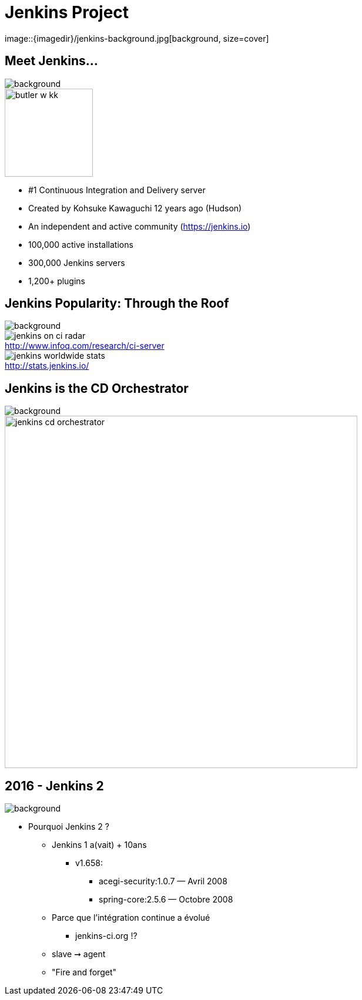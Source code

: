 
= Jenkins Project
image::{imagedir}/jenkins-background.jpg[background, size=cover]

== Meet Jenkins...
image::{imagedir}/jenkins-background.jpg[background, size=cover]

image::{imagedir}/butler-w-kk.png[width="150"]

* #1 Continuous Integration and Delivery server
* Created by Kohsuke Kawaguchi 12 years ago (Hudson)
* An independent and active community (link:https://jenkins.io[])
* 100,000 active installations
* 300,000 Jenkins servers
* 1,200+ plugins

== Jenkins Popularity: Through the Roof
image::{imagedir}/jenkins-background.jpg[background, size=cover]

image::{imagedir}/jenkins-on-ci-radar.png[title=http://www.infoq.com/research/ci-server,float=left,caption=]

image::{imagedir}/jenkins-worldwide-stats.png[title=http://stats.jenkins.io/,float=right,caption=]

== Jenkins is the CD Orchestrator
image::{imagedir}/jenkins-background.jpg[background, size=cover]

image::{imagedir}/jenkins-cd-orchestrator.jpg[caption="CD orchestrator",width="600"]

== 2016 - Jenkins 2
image::{imagedir}/jenkins-background.jpg[background, size=cover]

* Pourquoi Jenkins 2 ?
** Jenkins 1 a(vait) + 10ans
*** v1.658:
**** acegi-security:1.0.7 — Avril 2008
**** spring-core:2.5.6 — Octobre 2008
** Parce que l’intégration continue a évolué
*** jenkins-ci.org !?
** slave ➞ agent
** "Fire and forget"
//
//
// == Who is behind ?
// image::{imagedir}/jenkins-background.jpg[background, size=cover]
